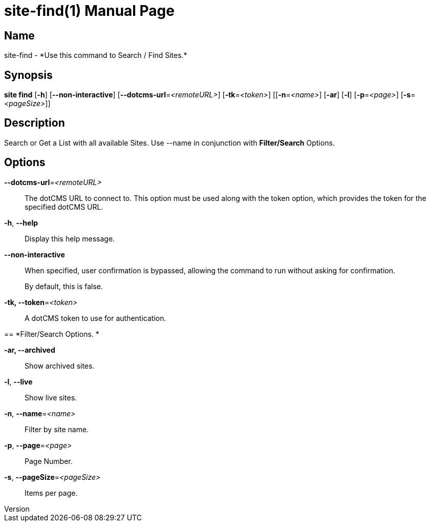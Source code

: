 // tag::picocli-generated-full-manpage[]
// tag::picocli-generated-man-section-header[]
:doctype: manpage
:revnumber: 
:manmanual: Site Manual
:mansource: 
:man-linkstyle: pass:[blue R < >]
= site-find(1)

// end::picocli-generated-man-section-header[]

// tag::picocli-generated-man-section-name[]
== Name

site-find - *Use this command to Search / Find Sites.*

// end::picocli-generated-man-section-name[]

// tag::picocli-generated-man-section-synopsis[]
== Synopsis

*site find* [*-h*] [*--non-interactive*] [*--dotcms-url*=_<remoteURL>_] [*-tk*=_<token>_]
          [[*-n*=_<name>_] [*-ar*] [*-l*] [*-p*=_<page>_] [*-s*=_<pageSize>_]]

// end::picocli-generated-man-section-synopsis[]

// tag::picocli-generated-man-section-description[]
== Description

Search or Get a List with all available Sites.
Use --name in conjunction with *Filter/Search* Options.


// end::picocli-generated-man-section-description[]

// tag::picocli-generated-man-section-options[]
== Options

*--dotcms-url*=_<remoteURL>_::
  The dotCMS URL to connect to. This option must be used along with the token option, which provides the token for the specified dotCMS URL.

*-h*, *--help*::
  Display this help message.

*--non-interactive*::
  When specified, user confirmation is bypassed, allowing the command to run without asking for confirmation.
+
By default, this is false.

*-tk, --token*=_<token>_::
  A dotCMS token to use for authentication. 

== 
*Filter/Search Options. *


*-ar, --archived*::
  Show archived sites.

*-l*, *--live*::
  Show live sites.

*-n*, *--name*=_<name>_::
  Filter by site name.

*-p*, *--page*=_<page>_::
  Page Number.

*-s*, *--pageSize*=_<pageSize>_::
  Items per page.

// end::picocli-generated-man-section-options[]

// tag::picocli-generated-man-section-arguments[]
// end::picocli-generated-man-section-arguments[]

// tag::picocli-generated-man-section-commands[]
// end::picocli-generated-man-section-commands[]

// tag::picocli-generated-man-section-exit-status[]
// end::picocli-generated-man-section-exit-status[]

// tag::picocli-generated-man-section-footer[]
// end::picocli-generated-man-section-footer[]

// end::picocli-generated-full-manpage[]
